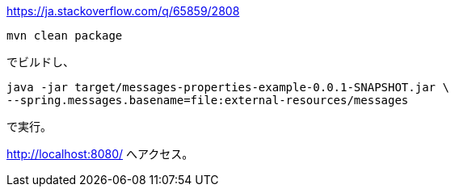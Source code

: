 https://ja.stackoverflow.com/q/65859/2808

 mvn clean package

でビルドし、

 java -jar target/messages-properties-example-0.0.1-SNAPSHOT.jar \
 --spring.messages.basename=file:external-resources/messages

で実行。

http://localhost:8080/ へアクセス。
